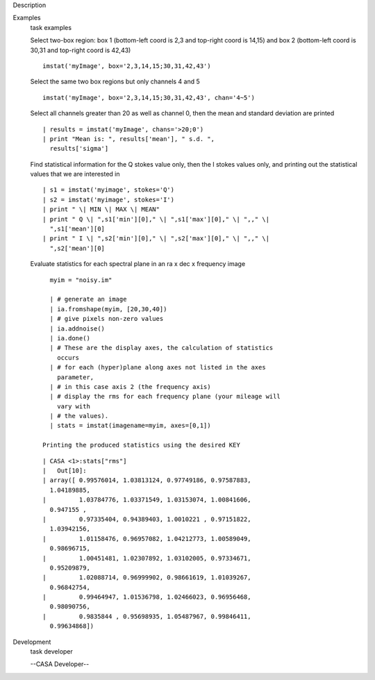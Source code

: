 

.. _Description:

Description
   

.. _Examples:

Examples
   task examples
   
   Select two-box region: box 1 (bottom-left coord is 2,3 and
   top-right coord is 14,15) and box 2 (bottom-left coord is 30,31
   and top-right coord is 42,43)
   
   ::
   
      imstat('myImage', box='2,3,14,15;30,31,42,43')
   
   Select the same two box regions but only channels 4 and 5
   
   ::
   
      imstat('myImage', box='2,3,14,15;30,31,42,43', chan='4~5')
   
   Select all channels greater than 20 as well as channel 0, then the
   mean and standard deviation are printed
   
   ::
   
      | results = imstat('myImage', chans='>20;0')
      | print "Mean is: ", results['mean'], " s.d. ",
        results['sigma']
   
   Find statistical information for the Q stokes value only, then the
   I stokes values only, and printing out the statistical values that
   we are interested in
   
   ::
   
      | s1 = imstat('myimage', stokes='Q')
      | s2 = imstat('myimage', stokes='I')
      | print " \| MIN \| MAX \| MEAN"
      | print " Q \| ",s1['min'][0]," \| ",s1['max'][0]," \| ",," \|
        ",s1['mean'][0]
      | print " I \| ",s2['min'][0]," \| ",s2['max'][0]," \| ",," \|
        ",s2['mean'][0]
   
   Evaluate statistics for each spectral plane in an ra x dec x
   frequency image
   
   ::
   
      myim = "noisy.im"
   
      | # generate an image
      | ia.fromshape(myim, [20,30,40])
      | # give pixels non-zero values
      | ia.addnoise()
      | ia.done()
      | # These are the display axes, the calculation of statistics
        occurs
      | # for each (hyper)plane along axes not listed in the axes
        parameter,
      | # in this case axis 2 (the frequency axis)
      | # display the rms for each frequency plane (your mileage will
        vary with
      | # the values).
      | stats = imstat(imagename=myim, axes=[0,1])
   
    Printing the produced statistics using the desired KEY
   
   ::
   
      | CASA <1>:stats["rms"]
      |   Out[10]:
      | array([ 0.99576014, 1.03813124, 0.97749186, 0.97587883,
        1.04189885,
      |         1.03784776, 1.03371549, 1.03153074, 1.00841606,
        0.947155 ,
      |         0.97335404, 0.94389403, 1.0010221 , 0.97151822,
        1.03942156,
      |         1.01158476, 0.96957082, 1.04212773, 1.00589049,
        0.98696715,
      |         1.00451481, 1.02307892, 1.03102005, 0.97334671,
        0.95209879,
      |         1.02088714, 0.96999902, 0.98661619, 1.01039267,
        0.96842754,
      |         0.99464947, 1.01536798, 1.02466023, 0.96956468,
        0.98090756,
      |         0.9835844 , 0.95698935, 1.05487967, 0.99846411,
        0.99634868])
   

.. _Development:

Development
   task developer
   
   --CASA Developer--
   
   
